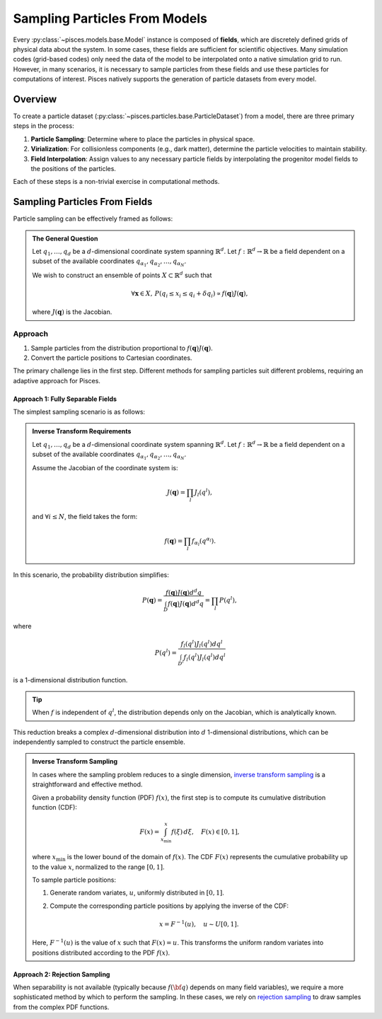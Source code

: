 .. _sampling:

===============================
Sampling Particles From Models
===============================

Every :py:class:`~pisces.models.base.Model` instance is composed of **fields**, which are discretely defined grids
of physical data about the system. In some cases, these fields are sufficient for scientific objectives. Many
simulation codes (grid-based codes) only need the data of the model to be interpolated onto a native simulation grid
to run. However, in many scenarios, it is necessary to sample particles from these fields and use these particles for
computations of interest. Pisces natively supports the generation of particle datasets from every model.

Overview
--------

To create a particle dataset (:py:class:`~pisces.particles.base.ParticleDataset`) from a model, there are three primary
steps in the process:

1. **Particle Sampling**: Determine where to place the particles in physical space.
2. **Virialization**: For collisionless components (e.g., dark matter), determine the particle velocities to
   maintain stability.
3. **Field Interpolation**: Assign values to any necessary particle fields by interpolating the progenitor model fields
   to the positions of the particles.

Each of these steps is a non-trivial exercise in computational methods.

Sampling Particles From Fields
------------------------------

Particle sampling can be effectively framed as follows:

.. admonition:: The General Question

    Let :math:`q_1, \ldots, q_d` be a :math:`d`-dimensional coordinate system spanning :math:`\mathbb{R}^d`. Let
    :math:`f: \mathbb{R}^d \to \mathbb{R}` be a field dependent on a subset of the available
    coordinates :math:`q_{\alpha_1}, q_{\alpha_2}, \ldots, q_{\alpha_N}`.

    We wish to construct an ensemble of points :math:`X \subset \mathbb{R}^d` such that

    .. math::

        \forall \mathbf{x} \in X,\, P(q_i \le x_i \le q_i + \delta q_i) \propto f(\mathbf{q}) J(\mathbf{q}),

    where :math:`J(\mathbf{q})` is the Jacobian.

.. dropdown:: Mathematical Note: The Jacobian

    If :math:`f(\mathbf{q})` represents a density field (e.g., dark matter or gas density), then it is natural
    for the PDF of particle positions to relate to the density. However, the involvement of the Jacobian may
    be less intuitive. More formally, the probability of a particle being in a neighborhood :math:`N` (of size
    :math:`dV`) around a point :math:`\mathbf{q}` is given by the ratio of the mass inside that neighborhood to the total mass:

    .. math::

        P(\mathbf{x} \in N(\mathbf{q})) = \frac{f(\mathbf{q}) dV}{\int_D f(\mathbf{q}) dV}.

    Since :math:`dV = J(\mathbf{q}) \prod_i dq^i`, it follows that:

    .. math::

        P(\mathbf{x} \in N(\mathbf{q})) = \frac{f(\mathbf{q}) J(\mathbf{q}) d^d q}{\int_D f(\mathbf{q}) J(\mathbf{q}) d^d q}.

    Thus, the PDF depends on the Jacobian.

Approach
++++++++

1. Sample particles from the distribution proportional to :math:`f(\mathbf{q}) J(\mathbf{q})`.
2. Convert the particle positions to Cartesian coordinates.

The primary challenge lies in the first step. Different methods for sampling particles suit different problems, requiring
an adaptive approach for Pisces.

Approach 1: Fully Separable Fields
'''''''''''''''''''''''''''''''''''

The simplest sampling scenario is as follows:

.. admonition:: Inverse Transform Requirements

    Let :math:`q_1, \ldots, q_d` be a :math:`d`-dimensional coordinate system spanning :math:`\mathbb{R}^d`. Let :math:`f: \mathbb{R}^d \to \mathbb{R}` be
    a field dependent on a subset of the available coordinates :math:`q_{\alpha_1}, q_{\alpha_2}, \ldots, q_{\alpha_N}`.

    Assume the Jacobian of the coordinate system is:

    .. math::

        J(\mathbf{q}) = \prod_l J_l(q^l),

    and :math:`\forall i \le N`, the field takes the form:

    .. math::

        f(\mathbf{q}) = \prod_l f_{\alpha_l}(q^{\alpha_l}).

In this scenario, the probability distribution simplifies:

.. math::

    P(\mathbf{q}) = \frac{f(\mathbf{q}) J(\mathbf{q}) d^d q}{\int_D f(\mathbf{q}) J(\mathbf{q}) d^d q} = \prod_l P(q^l),

where

.. math::

    P(q^l) = \frac{f_l(q^l)J_l(q^l) dq^l}{\int_{D^l} f_l(q^l)J_l(q^l) dq^l}

is a 1-dimensional distribution function.

.. tip::

    When :math:`f` is independent of :math:`q^l`, the distribution depends only on the Jacobian, which is analytically known.

This reduction breaks a complex :math:`d`-dimensional distribution into :math:`d` 1-dimensional distributions, which can
be independently sampled to construct the particle ensemble.

.. admonition:: Inverse Transform Sampling

    In cases where the sampling problem reduces to a single dimension,
    `inverse transform sampling <https://en.wikipedia.org/wiki/Inverse_transform_sampling>`_ is a straightforward and
    effective method.

    Given a probability density function (PDF) :math:`f(x)`, the first step is to compute its
    cumulative distribution function (CDF):

    .. math::

        F(x) = \int_{x_\text{min}}^x f(\xi) \, d\xi, \quad F(x) \in [0, 1],

    where :math:`x_\text{min}` is the lower bound of the domain of :math:`f(x)`. The CDF :math:`F(x)` represents
    the cumulative probability up to the value :math:`x`, normalized to the range :math:`[0, 1]`.

    To sample particle positions:

    1. Generate random variates, :math:`u`, uniformly distributed in :math:`[0, 1]`.
    2. Compute the corresponding particle positions by applying the inverse of the CDF:

       .. math::

           x = F^{-1}(u), \quad u \sim U[0, 1].

    Here, :math:`F^{-1}(u)` is the value of :math:`x` such that :math:`F(x) = u`. This transforms the uniform
    random variates into positions distributed according to the PDF :math:`f(x)`.

Approach 2: Rejection Sampling
''''''''''''''''''''''''''''''

When separability is not available (typically because :math:`f({\bf q})` depends on many field variables), we require a more
sophisticated method by which to perform the sampling. In these cases, we rely on `rejection sampling <https://en.wikipedia.org/wiki/Rejection_sampling>`_
to draw samples from the complex PDF functions.

.. dropdown:: Rejection Sampling Theory [Optional]

    The general principle of rejection sampling is to draw samples from some (known but un-normalized) distribution
    :math:`f: \mathbb{R}^k \to \mathbb{R}` by instead considering the more general problem of sampling uniformly from
    :math:`\mathbb{R}^{k+1}` and then accepting samples only if the fall below the surface generated by :math:`f`.

    More formally, assume that a random variate :math:`X` has (unknown) distribution function :math:`f:\mathbb{R}^k \to \mathbb{R}`
    proportional to a known likelihood function :math:`\tilde{f}`. Furthermore, let :math:`Y` be another random variate with
    a known probability density :math:`g: \mathbb{R}^k \to \mathbb{R}`. Finally, assume that :math:`\exists M \in \mathbb{R}` such
    that,

    .. math::

        \forall {\bf x} \in \mathbb{R}^k \, \text{s.t.}\, f({\bf x}) \neq 0, f({\bf x}) \le M g({\bf x}).

    .. hint::

        This also implies that there is some :math:`M'` such that the above holds for :math:`\tilde{f}` instead of :math:`f`.

    .. note::

        Recognize that this requires that :math:`\tilde{f}(Y)/(M' g(Y)) \in [0,1]`!

    If you now sample pairs of points :math:`(x,v)` such that :math:`x \sim Y`, and :math:`v = u Mg(x)` where :math:`u \sim U[0,1]`
    you produce a uniform sample over the subgraph of :math:`Mg(x)`. Thus, if samples are accepted only when

    .. math::

        v \le f(x) \implies u \le \frac{f(x)}{Mg(x)},

    then :math:`x \sim X`.

